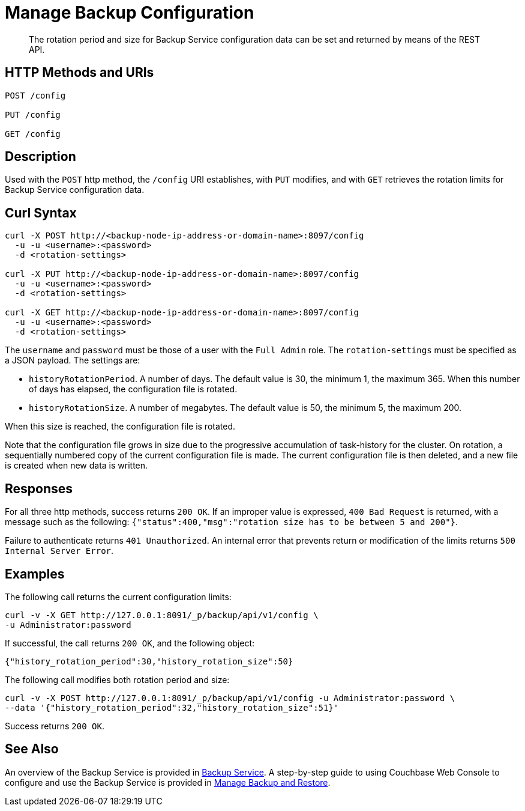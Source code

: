 = Manage Backup Configuration

[abstract]
The rotation period and size for Backup Service configuration data can be set and returned by means of the REST API.

[#http-methods-and-uris]
== HTTP Methods and URIs

----
POST /config

PUT /config

GET /config
----

[#description]
== Description

Used with the `POST` http method, the `/config` URI establishes, with `PUT` modifies, and with `GET` retrieves the rotation limits for Backup Service configuration data.

[#curl-syntax]
== Curl Syntax

----
curl -X POST http://<backup-node-ip-address-or-domain-name>:8097/config
  -u -u <username>:<password>
  -d <rotation-settings>

curl -X PUT http://<backup-node-ip-address-or-domain-name>:8097/config
  -u -u <username>:<password>
  -d <rotation-settings>

curl -X GET http://<backup-node-ip-address-or-domain-name>:8097/config
  -u -u <username>:<password>
  -d <rotation-settings>
----

The `username` and `password` must be those of a user with the `Full Admin` role.
The `rotation-settings` must be specified as a JSON payload.
The settings are:

* `historyRotationPeriod`.
A number of days.
The default value is 30, the minimum 1, the maximum 365.
When this number of days has elapsed, the configuration file is rotated.

* `historyRotationSize`.
A number of megabytes.
The default value is 50, the minimum 5, the maximum 200.

When this size is reached, the configuration file is rotated.

Note that the configuration file grows in size due to the progressive accumulation of task-history for the cluster.
On rotation, a sequentially numbered copy of the current configuration file is made.
The current configuration file is then deleted, and a new file is created when new data is written.

[#responses]
== Responses

For all three http methods, success returns `200 OK`.
If an improper value is expressed, `400 Bad Request` is returned, with a message such as the following: `{"status":400,"msg":"rotation size has to be between 5 and 200"}`.

Failure to authenticate returns `401 Unauthorized`.
An internal error that prevents return or modification of the limits returns `500 Internal Server Error`.


[#examples]
== Examples

The following call returns the current configuration limits:

----
curl -v -X GET http://127.0.0.1:8091/_p/backup/api/v1/config \
-u Administrator:password
----

If successful, the call returns `200 OK`, and the following object:

----
{"history_rotation_period":30,"history_rotation_size":50}
----

The following call modifies both rotation period and size:

----
curl -v -X POST http://127.0.0.1:8091/_p/backup/api/v1/config -u Administrator:password \
--data '{"history_rotation_period":32,"history_rotation_size":51}'
----

Success returns `200 OK`.

[#see-also]
== See Also

An overview of the Backup Service is provided in xref:learn:services-and-indexes/services/backup-service.adoc[Backup Service].
A step-by-step guide to using Couchbase Web Console to configure and use the Backup Service is provided in xref:manage:manage-backup-and-restore/manage-backup-and-restore.adoc[Manage Backup and Restore].
